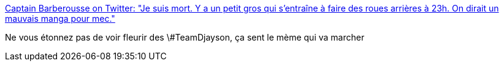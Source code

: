 :jbake-type: post
:jbake-status: published
:jbake-title: Captain Barberousse on Twitter: "Je suis mort. Y a un petit gros qui s'entraîne à faire des roues arrières à 23h. On dirait un mauvais manga pour mec."
:jbake-tags: web,histoire,mème,_mois_oct.,_année_2017
:jbake-date: 2017-10-17
:jbake-depth: ../
:jbake-uri: shaarli/1508222931000.adoc
:jbake-source: https://nicolas-delsaux.hd.free.fr/Shaarli?searchterm=https%3A%2F%2Ftwitter.com%2FCptnBarberousse%2Fstatus%2F887055135985348608&searchtags=web+histoire+m%C3%A8me+_mois_oct.+_ann%C3%A9e_2017
:jbake-style: shaarli

https://twitter.com/CptnBarberousse/status/887055135985348608[Captain Barberousse on Twitter: "Je suis mort. Y a un petit gros qui s'entraîne à faire des roues arrières à 23h. On dirait un mauvais manga pour mec."]

Ne vous étonnez pas de voir fleurir des \#TeamDjayson, ça sent le mème qui va marcher
